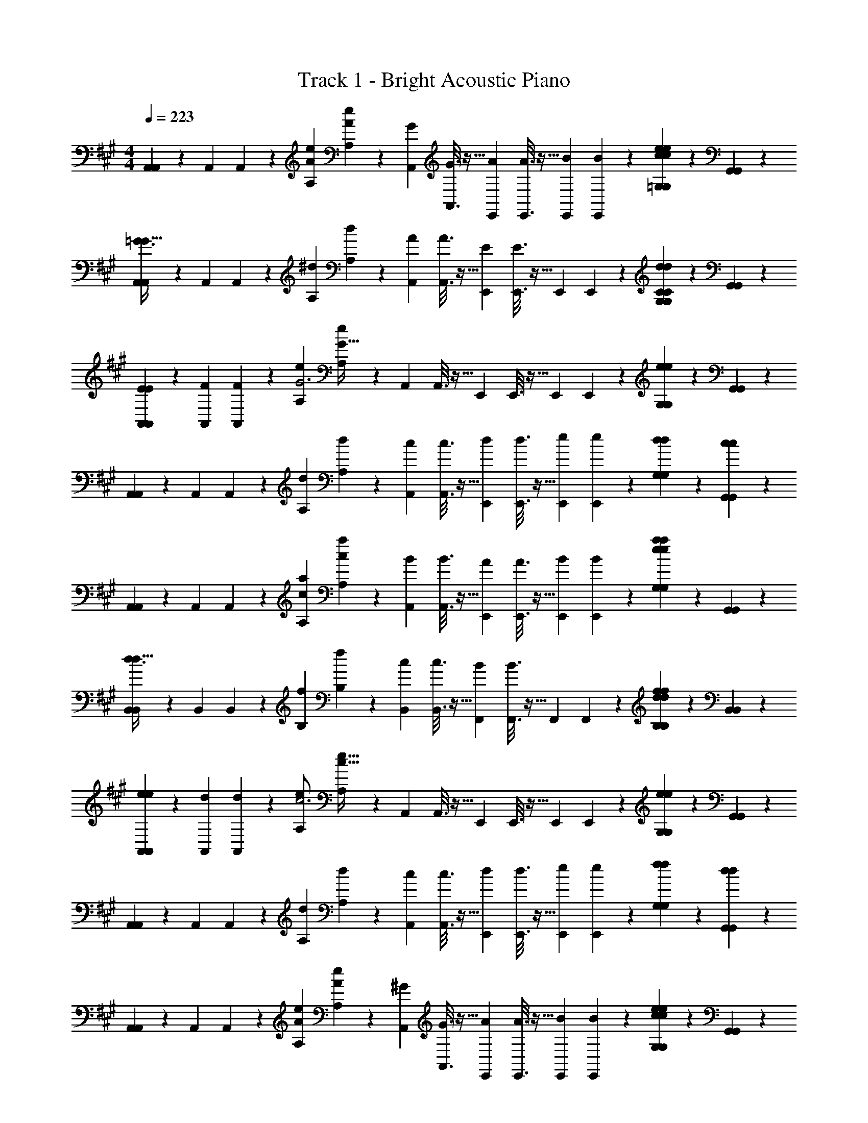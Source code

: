 X: 1
T: Track 1 - Bright Acoustic Piano
Z: ABC Generated by Starbound Composer v0.8.6
L: 1/4
M: 4/4
Q: 1/4=223
K: A
[A,,/5A,,2/9] z3/10 [z/32A,,/5] A,,55/288 z5/18 [z/32e/5A/5A,/5] [e55/288A55/288A,55/288] z5/18 [z/32G/5A,,/5] [G3/16A,,3/16] z9/32 [z/32A/5E,,/5] [A3/16E,,3/16] z9/32 [z/32B/5E,,/5] [B17/96E,,17/96] z7/24 [e/5c/5=G,/5e/5c/5G,/5] z3/10 [G,,/5G,,/5] z3/10 
[A,,/5A,,2/9=G3/G49/32] z3/10 [z/32A,,/5] A,,55/288 z5/18 [z/32^d/5A,/5] [d55/288A,55/288] z5/18 [z/32A/5A,,/5] [A3/16A,,3/16] z9/32 [z/32E/5E,,/5] [E3/16E,,3/16] z9/32 [z/32E,,/5] E,,17/96 z7/24 [d/5C/5G,/5d/5C/5G,/5] z3/10 [G,,/5G,,/5] z3/10 
[E/5A,,/5E2/9A,,2/9] z3/10 [z/32F/5A,,/5] [F55/288A,,55/288] z5/18 [z/32e/5A,/5G3] [e55/288A,55/288G95/32] z5/18 [z/32A,,/5] A,,3/16 z9/32 [z/32E,,/5] E,,3/16 z9/32 [z/32E,,/5] E,,17/96 z7/24 [e/5G,/5e/5G,/5] z3/10 [G,,/5G,,/5] z3/10 
[A,,/5A,,2/9] z3/10 [z/32A,,/5] A,,55/288 z5/18 [z/32d/5A,/5] [d55/288A,55/288] z5/18 [z/32c/5A,,/5] [c3/16A,,3/16] z9/32 [z/32d/5E,,/5] [d3/16E,,3/16] z9/32 [z/32e/5E,,/5] [e17/96E,,17/96] z7/24 [d/5G,/5d/5G,/5] z3/10 [c/5G,,/5c/5G,,/5] z3/10 
[A,,/5A,,2/9] z3/10 [z/32A,,/5] A,,55/288 z5/18 [z/32a/5c/5A,/5] [a55/288c55/288A,55/288] z5/18 [z/32B/5A,,/5] [B3/16A,,3/16] z9/32 [z/32A/5E,,/5] [A3/16E,,3/16] z9/32 [z/32B/5E,,/5] [B17/96E,,17/96] z7/24 [a/5e/5G,/5a/5e/5G,/5] z3/10 [G,,/5G,,/5] z3/10 
[B,,/5B,,2/9d3/d49/32] z3/10 [z/32B,,/5] B,,55/288 z5/18 [z/32f/5B,/5] [f55/288B,55/288] z5/18 [z/32c/5B,,/5] [c3/16B,,3/16] z9/32 [z/32B/5F,,/5] [B3/16F,,3/16] z9/32 [z/32F,,/5] F,,17/96 z7/24 [f/5d/5B,/5f/5d/5B,/5] z3/10 [B,,/5B,,/5] z3/10 
[e/5A,,/5e2/9A,,2/9] z3/10 [z/32d/5A,,/5] [d55/288A,,55/288] z5/18 [z/32A,/5e/c3] [A,55/288e15/32c95/32] z5/18 [z/32A,,/5] A,,3/16 z9/32 [z/32E,,/5] E,,3/16 z9/32 [z/32E,,/5] E,,17/96 z7/24 [e/5G,/5e/5G,/5] z3/10 [G,,/5G,,/5] z3/10 
[A,,/5A,,2/9] z3/10 [z/32A,,/5] A,,55/288 z5/18 [z/32d/5A,/5] [d55/288A,55/288] z5/18 [z/32c/5A,,/5] [c3/16A,,3/16] z9/32 [z/32d/5E,,/5] [d3/16E,,3/16] z9/32 [z/32e/5E,,/5] [e17/96E,,17/96] z7/24 [f/5G,/5f/5G,/5] z3/10 [d/5G,,/5d/5G,,/5] z3/10 
[A,,/5A,,2/9] z3/10 [z/32A,,/5] A,,55/288 z5/18 [z/32e/5A/5A,/5] [e55/288A55/288A,55/288] z5/18 [z/32^G/5A,,/5] [G3/16A,,3/16] z9/32 [z/32A/5E,,/5] [A3/16E,,3/16] z9/32 [z/32B/5E,,/5] [B17/96E,,17/96] z7/24 [e/5c/5G,/5e/5c/5G,/5] z3/10 [G,,/5G,,/5] z3/10 
[A,,/5A,,2/9=G3/G49/32] z3/10 [z/32A,,/5] A,,55/288 z5/18 [z/32d/5A,/5] [d55/288A,55/288] z5/18 [z/32A/5A,,/5] [A3/16A,,3/16] z9/32 [z/32E/5E,,/5] [E3/16E,,3/16] z9/32 [z/32E,,/5] E,,17/96 z7/24 [d/5C/5G,/5d/5C/5G,/5] z3/10 [G,,/5G,,/5] z3/10 
[E/5A,,/5E2/9A,,2/9] z3/10 [z/32F/5A,,/5] [F55/288A,,55/288] z5/18 [z/32e/5A,/5G3] [e55/288A,55/288G95/32] z5/18 [z/32A,,/5] A,,3/16 z9/32 [z/32E,,/5] E,,3/16 z9/32 [z/32E,,/5] E,,17/96 z7/24 [e/5G,/5e/5G,/5] z3/10 [G,,/5G,,/5] z3/10 
[A,,/5A,,2/9] z3/10 [z/32A,,/5] A,,55/288 z5/18 [z/32d/5A,/5] [d55/288A,55/288] z5/18 [z/32c/5A,,/5] [c3/16A,,3/16] z9/32 [z/32d/5E,,/5] [d3/16E,,3/16] z9/32 [z/32e/5E,,/5] [e17/96E,,17/96] z7/24 [d/5G,/5d/5G,/5] z3/10 [c/5G,,/5c/5G,,/5] z3/10 
[A,,/5A,,2/9] z3/10 [z/32A,,/5] A,,55/288 z5/18 [z/32a/5c/5A,/5] [a55/288c55/288A,55/288] z5/18 [z/32B/5A,,/5] [B3/16A,,3/16] z9/32 [z/32A/5E,,/5] [A3/16E,,3/16] z9/32 [z/32B/5E,,/5] [B17/96E,,17/96] z7/24 [a/5e/5G,/5a/5e/5G,/5] z3/10 [G,,/5G,,/5] z3/10 
[B,,/5B,,2/9d3/d49/32] z3/10 [z/32B,,/5] B,,55/288 z5/18 [z/32f/5B,/5] [f55/288B,55/288] z5/18 [z/32c/5B,,/5] [c3/16B,,3/16] z9/32 [z/32B/5F,,/5] [B3/16F,,3/16] z9/32 [z/32F,,/5] F,,17/96 z7/24 [f/5G/5B,/5f/5G/5B,/5] z4/5 
[A/5^D,/5A2/9D,2/9] z3/10 [z/32G/5C,/5] [G55/288C,55/288] z5/18 [z/32A,,/5^D] [A,,55/288D295/288] z7/9 [z/32d/5] d43/160 z17/10 
[^G/5=D,/5G2/9D,2/9] z3/10 [z/32F/5^B,,/5] [F55/288B,,55/288] z5/18 [z/32G,,/5=D] [G,,55/288D295/288] z7/9 [z/32=d/5] d43/160 z17/10 
[A,,/5A,,2/9] z3/10 [z/32A,,/5] A,,55/288 z5/18 [z/32e/5A/5A,/5] [e55/288A55/288A,55/288] z5/18 [z/32G/5A,,/5] [G3/16A,,3/16] z9/32 [z/32A/5E,,/5] [A3/16E,,3/16] z9/32 [z/32B/5E,,/5] [B17/96E,,17/96] z7/24 [e/5c/5G,/5e/5c/5G,/5] z3/10 [G,,/5G,,/5] z3/10 
[A,,/5A,,2/9=G3/G49/32] z3/10 [z/32A,,/5] A,,55/288 z5/18 [z/32^d/5A,/5] [d55/288A,55/288] z5/18 [z/32A/5A,,/5] [A3/16A,,3/16] z9/32 [z/32E/5E,,/5] [E3/16E,,3/16] z9/32 [z/32E,,/5] E,,17/96 z7/24 [d/5C/5G,/5d/5C/5G,/5] z3/10 [G,,/5G,,/5] z3/10 
[E/5A,,/5E2/9A,,2/9] z3/10 [z/32F/5A,,/5] [F55/288A,,55/288] z5/18 [z/32e/5A,/5G3] [e55/288A,55/288G95/32] z5/18 [z/32A,,/5] A,,3/16 z9/32 [z/32E,,/5] E,,3/16 z9/32 [z/32E,,/5] E,,17/96 z7/24 [e/5G,/5e/5G,/5] z3/10 [G,,/5G,,/5] z3/10 
[A,,/5A,,2/9] z3/10 [z/32A,,/5] A,,55/288 z5/18 [z/32d/5A,/5] [d55/288A,55/288] z5/18 [z/32c/5A,,/5] [c3/16A,,3/16] z9/32 [z/32d/5E,,/5] [d3/16E,,3/16] z9/32 [z/32e/5E,,/5] [e17/96E,,17/96] z7/24 [d/5G,/5d/5G,/5] z3/10 [c/5G,,/5c/5G,,/5] z3/10 
[A,,/5A,,2/9] z3/10 [z/32A,,/5] A,,55/288 z5/18 [z/32a/5c/5A,/5] [a55/288c55/288A,55/288] z5/18 [z/32B/5A,,/5] [B3/16A,,3/16] z9/32 [z/32A/5E,,/5] [A3/16E,,3/16] z9/32 [z/32B/5E,,/5] [B17/96E,,17/96] z7/24 [a/5e/5G,/5a/5e/5G,/5] z3/10 [G,,/5G,,/5] z3/10 
[=B,,/5B,,2/9d3/d49/32] z3/10 [z/32B,,/5] B,,55/288 z5/18 [z/32f/5B,/5] [f55/288B,55/288] z5/18 [z/32c/5B,,/5] [c3/16B,,3/16] z9/32 [z/32B/5F,,/5] [B3/16F,,3/16] z9/32 [z/32F,,/5] F,,17/96 z7/24 [f/5d/5B,/5f/5d/5B,/5] z3/10 [B,,/5B,,/5] z3/10 
[e/5A,,/5e2/9A,,2/9] z3/10 [z/32d/5A,,/5] [d55/288A,,55/288] z5/18 [z/32A,/5e/c3] [A,55/288e15/32c95/32] z5/18 [z/32A,,/5] A,,3/16 z9/32 [z/32E,,/5] E,,3/16 z9/32 [z/32E,,/5] E,,17/96 z7/24 [e/5G,/5e/5G,/5] z3/10 [G,,/5G,,/5] z3/10 
[A,,/5A,,2/9] z3/10 [z/32A,,/5] A,,55/288 z5/18 [z/32d/5A,/5] [d55/288A,55/288] z5/18 [z/32c/5A,,/5] [c3/16A,,3/16] z9/32 [z/32d/5E,,/5] [d3/16E,,3/16] z9/32 [z/32e/5E,,/5] [e17/96E,,17/96] z7/24 [f/5G,/5f/5G,/5] z3/10 [d/5G,,/5d/5G,,/5] z3/10 
[A,,/5A,,2/9] z3/10 [z/32A,,/5] A,,55/288 z5/18 [z/32e/5A/5A,/5] [e55/288A55/288A,55/288] z5/18 [z/32^G/5A,,/5] [G3/16A,,3/16] z9/32 [z/32A/5E,,/5] [A3/16E,,3/16] z9/32 [z/32B/5E,,/5] [B17/96E,,17/96] z7/24 [e/5c/5G,/5e/5c/5G,/5] z3/10 [G,,/5G,,/5] z3/10 
[A,,/5A,,2/9=G3/G49/32] z3/10 [z/32A,,/5] A,,55/288 z5/18 [z/32d/5A,/5] [d55/288A,55/288] z5/18 [z/32A/5A,,/5] [A3/16A,,3/16] z9/32 [z/32E/5E,,/5] [E3/16E,,3/16] z9/32 [z/32E,,/5] E,,17/96 z7/24 [d/5C/5G,/5d/5C/5G,/5] z3/10 [G,,/5G,,/5] z3/10 
[E/5A,,/5E2/9A,,2/9] z3/10 [z/32F/5A,,/5] [F55/288A,,55/288] z5/18 [z/32e/5A,/5G3] [e55/288A,55/288G95/32] z5/18 [z/32A,,/5] A,,3/16 z9/32 [z/32E,,/5] E,,3/16 z9/32 [z/32E,,/5] E,,17/96 z7/24 [e/5G,/5e/5G,/5] z3/10 [G,,/5G,,/5] z3/10 
[A,,/5A,,2/9] z3/10 [z/32A,,/5] A,,55/288 z5/18 [z/32d/5A,/5] [d55/288A,55/288] z5/18 [z/32c/5A,,/5] [c3/16A,,3/16] z9/32 [z/32d/5E,,/5] [d3/16E,,3/16] z9/32 [z/32e/5E,,/5] [e17/96E,,17/96] z7/24 [d/5G,/5d/5G,/5] z3/10 [c/5G,,/5c/5G,,/5] z3/10 
[A,,/5A,,2/9] z3/10 [z/32A,,/5] A,,55/288 z5/18 [z/32a/5c/5A,/5] [a55/288c55/288A,55/288] z5/18 [z/32B/5A,,/5] [B3/16A,,3/16] z9/32 [z/32A/5E,,/5] [A3/16E,,3/16] z9/32 [z/32B/5E,,/5] [B17/96E,,17/96] z7/24 [a/5e/5G,/5a/5e/5G,/5] z3/10 [G,,/5G,,/5] z3/10 
[B,,/5B,,2/9d3/d49/32] z3/10 [z/32B,,/5] B,,55/288 z5/18 [z/32f/5B,/5] [f55/288B,55/288] z5/18 [z/32c/5B,,/5] [c3/16B,,3/16] z9/32 [z/32B/5F,,/5] [B3/16F,,3/16] z9/32 [z/32F,,/5] F,,17/96 z7/24 [f/5G/5B,/5f/5G/5B,/5] z4/5 
[A/5^D,/5A2/9D,2/9] z3/10 [z/32G/5C,/5] [G55/288C,55/288] z5/18 [z/32A,,/5^D] [A,,55/288D295/288] z7/9 [z/32d/5] d43/160 z17/10 
[^G/5=D,/5G2/9D,2/9] z3/10 [z/32F/5^B,,/5] [F55/288B,,55/288] z5/18 [z/32G,,/5=D] [G,,55/288D295/288] z7/9 [z/32=d/5] d43/160 z17/10 
[=G/5C,/5G2/9C,2/9] z3/10 [z/32^E/5=B,,/5] [E55/288B,,55/288] z5/18 [z/32=G,,/5C] [G,,55/288C295/288] z7/9 [z/32c/5] c43/160 z17/10 
[F/5^B,,/5F2/9B,,2/9] z3/10 [z/32=E/5^A,,/5] [E55/288A,,55/288] z5/18 [z/32F,,/5^B,] [F,,55/288B,295/288] z7/9 [z/32^B/5] B43/160 z7/10 [=B,,/3B,,3/8] [z/96=A,,/3] [z31/96A,,35/96] [E,,/3E,,31/84] 
K: B
[B,,,/B,,,7/10] [z/5B,,,/] B,,,3/10 [z/32^D/D,,/] [z15/32D,,21/32D23/32] [z3/16^^C/D,,/] [D,,5/16C19/48] [z/32D/5F,,/] [D11/32F,,21/32] z/8 [z3/16F/F,,/] [F,,9/32F43/112] z/32 [^G,,/G,,2/3] [z/6G,,/] [z/12G,,29/96] [^^F/8F/8] [^G/24G/8] z/12 
[A,,/A,,7/10=A17/18A] [z/5A,,/] A,,3/10 [z/32G/5G,,/] [G57/224G,,21/32] z3/14 [z3/16G,,/^F3/] [G,,5/16F21/16] [z/32F,,/] [z15/32F,,21/32] [z3/16F,,/] F,,9/32 z/32 [D,,/D,,2/3DD] [z/6D,,/] D,,29/96 z/32 
[E/E,,/E,,7/10E3/4] [C/5E,,/] [C13/60E,,3/10] z/12 [z/32G,,/=B,2] [z15/32G,,21/32B,63/32] [z3/16G,,/] G,,5/16 [z/32B,,/] [z15/32B,,21/32] [z3/16B,,/] B,,9/32 z/32 [=A,/F/C,/A,9/14F2/3C,2/3] [z/6B,/G/C,/] [B,29/96C,29/96G/3] z/32 
[^^C,/C,7/10] [z/5B,/C,/] [B,3/10C,3/10] [z/32G/^C,/] [z15/32G5/8C,21/32] [z3/16B,/C,/] [B,5/16C,5/16] [z/32^C/B,,/] [z15/32C5/8B,,21/32] [z3/16A/B,,/] [A9/32B,,9/32] z/32 [E/G,,/E9/14G,,2/3] [z/6=B/G,,/] [B29/96G,,29/96] z/32 
[B,,,/B,,,7/10] [z/5B,,,/] B,,,3/10 [z/32D/D,,/] [z15/32D,,21/32D23/32] [z3/16^^C/D,,/] [D,,5/16C19/48] [z/32D/5F,,/] [D11/32F,,21/32] z/8 [z3/16F/F,,/] [F,,9/32F43/112] z/32 [G,,/G,,2/3D11/12D] [z/6G,,/] [z/12G,,29/96] [^^F/8F/8] [G/8G/8] 
[A,,/A,,7/10A17/18A] [z/5A,,/] A,,3/10 [z/32G/5G,,/] [G57/224G,,21/32] z3/14 [z3/16G,,/^F3/] [G,,5/16F21/16] [z/32F,,/] [z15/32F,,21/32] [z3/16F,,/] F,,9/32 z/32 [D,,/D,,2/3^^FF] [z/6D,,/] D,,29/96 z/32 
[G/C,,/C,,7/10G3/4] [z/5^E/C,,/] [C,,3/10E23/60] [z/32^C/5^E,,/] [C11/32E,,21/32] z/8 [z3/16E,,/] E,,5/16 [z/32G,,/C] [z15/32G,,21/32C31/32] [z3/16G,,/] G,,9/32 z/32 [B,/5B,5/18^A,,/A,,9/14] z3/10 [z/6C/G,,/] [C29/96G,,29/96] z/32 
[F,,/F,,7/10] [z/5^F/F,,/] [F,,3/10F23/60] [z/32=E/5G,,/] [E11/32G,,21/32] z/8 [z3/16G,,/] G,,5/16 [z/32C/5A,,/] [C57/224A,,21/32] z3/14 [z3/16A,,/] A,,9/32 z/32 [^A,/5A,5/18F,,/F,,2/3] z3/10 [z/6F,,/] F,,29/96 z/32 
[B,,,/B,,,7/10] [z/5B,,,/] B,,,3/10 [z/32D/D,,/] [z15/32D,,21/32D23/32] [z3/16^^C/D,,/] [D,,5/16C19/48] [z/32D/5F,,/] [D11/32F,,21/32] z/8 [z3/16F/F,,/] [F,,9/32F43/112] z/32 [G,,/G,,2/3] [z/6G,,/] [z/12G,,29/96] [^^F/8F/8] [G/24G/8] z/12 
[=A,,/A,,7/10A17/18A] [z/5A,,/] A,,3/10 [z/32G/5G,,/] [G57/224G,,21/32] z3/14 [z3/16G,,/^F3/] [G,,5/16F21/16] [z/32F,,/] [z15/32F,,21/32] [z3/16F,,/] F,,9/32 z/32 [D,,/D,,2/3DD] [z/6D,,/] D,,29/96 z/32 
[E/=E,,/E,,7/10E3/4] [C/5E,,/] [C13/60E,,3/10] z/12 [z/32G,,/B,2] [z15/32G,,21/32B,63/32] [z3/16G,,/] G,,5/16 [z/32B,,/] [z15/32B,,21/32] [z3/16B,,/] B,,9/32 z/32 [=A,/F/C,/A,9/14F2/3C,2/3] [z/6B,/G/C,/] [B,29/96C,29/96G/3] z/32 
[^^C,/C,7/10] [z/5B,/C,/] [B,3/10C,3/10] [z/32G/^C,/] [z15/32G5/8C,21/32] [z3/16B,/C,/] [B,5/16C,5/16] [z/32^C/B,,/] [z15/32C5/8B,,21/32] [z3/16A/B,,/] [A9/32B,,9/32] z/32 [E/G,,/E9/14G,,2/3] [z/6B/G,,/] [B29/96G,,29/96] z/32 
[B,,,/B,,,7/10] [z/5B,,,/] B,,,3/10 [z/32D/D,,/] [z15/32D,,21/32D23/32] [z3/16^^C/D,,/] [D,,5/16C19/48] [z/32D/5F,,/] [D11/32F,,21/32] z/8 [z3/16F/F,,/] [F,,9/32F43/112] z/32 [G,,/G,,2/3D11/12D] [z/6G,,/] [z/12G,,29/96] [^^F/8F/8] [G/8G/8] 
[A,,/A,,7/10A17/18A] [z/5A,,/] A,,3/10 [z/32G/5G,,/] [G57/224G,,21/32] z3/14 [z3/16G,,/^F3/] [G,,5/16F21/16] [z/32F,,/] [z15/32F,,21/32] [z3/16F,,/] F,,9/32 z/32 [D,,/D,,2/3^^FF] [z/6D,,/] D,,29/96 z/32 
[^E/G/E7/10G7/10C,,C,,33/32] [z/5^C/E/] [z3/10C53/160E53/160] [z/32^G,/5C/5] [G,57/224C57/224] z5/7 [z/32^A/c/F,,] [z15/32A21/32c21/32F,,31/32] [z3/16^F/A/] [F5/16A5/16] [C/5F/5C5/18F5/18] z4/5 
[D/F/D7/10F7/10B,,,B,,,33/32] [z/5B,/D/] [z3/10B,53/160D53/160] [z/32F,/5B,/5] [F,57/224B,57/224] z5/7 [z/32G/B/E,,] [z15/32G21/32B21/32E,,31/32] [z3/16=E/G/] [E5/16G5/16] [B,/5E/5B,5/18E5/18] z4/5 
[E/E21/32=A,,,A,,,33/32] [z/5C/] C3/10 [z/32A,/] A,15/32 [z/32C/] C15/32 [z/32=A/^^C,,] [z15/32A137/224C,,31/32] [z5/28F/] F9/28 [^^C15/32C/] z/32 [F15/32F/] z/32 
[C/C21/32^^F,,,F,,,33/32] [z/5B,/] B,3/10 [z/32^^F,/] F,15/32 [z/32B,/] B,15/32 [z/32^^F/^B,,,] [z15/32F137/224B,,,31/32] [z5/28E/] E9/28 [^B,15/32B,/] z/32 [E15/32E/] z/32 
[^C/5A,,,/5C2/9A,,,2/9] z19/5 
[c/5C/5c/5C2/9] z19/5 
K: A
[A,,/5A,,2/9] z3/10 [z/32A,,/5] A,,55/288 z5/18 [z/32e/5A/5A,/5] [e55/288A55/288A,55/288] z5/18 [z/32G/5A,,/5] [G3/16A,,3/16] z9/32 [z/32A/5E,,/5] [A3/16E,,3/16] z9/32 [z/32B/5E,,/5] [B17/96E,,17/96] z7/24 [e/5c/5=G,/5e/5c/5G,/5] z3/10 [G,,/5G,,/5] z3/10 
[A,,/5A,,2/9=G3/G49/32] z3/10 [z/32A,,/5] A,,55/288 z5/18 [z/32^d/5A,/5] [d55/288A,55/288] z5/18 [z/32A/5A,,/5] [A3/16A,,3/16] z9/32 [z/32E/5E,,/5] [E3/16E,,3/16] z9/32 [z/32E,,/5] E,,17/96 z7/24 [d/5C/5G,/5d/5C/5G,/5] z3/10 [G,,/5G,,/5] z3/10 
[E/5A,,/5E2/9A,,2/9] z3/10 [z/32^F/5A,,/5] [F55/288A,,55/288] z5/18 [z/32e/5A,/5G3] [e55/288A,55/288G95/32] z5/18 [z/32A,,/5] A,,3/16 z9/32 [z/32E,,/5] E,,3/16 z9/32 [z/32E,,/5] E,,17/96 z7/24 [e/5G,/5e/5G,/5] z3/10 [G,,/5G,,/5] z3/10 
[A,,/5A,,2/9] z3/10 [z/32A,,/5] A,,55/288 z5/18 [z/32d/5A,/5] [d55/288A,55/288] z5/18 [z/32c/5A,,/5] [c3/16A,,3/16] z9/32 [z/32d/5E,,/5] [d3/16E,,3/16] z9/32 [z/32e/5E,,/5] [e17/96E,,17/96] z7/24 [d/5G,/5d/5G,/5] z3/10 [c/5G,,/5c/5G,,/5] z3/10 
[A,,/5A,,2/9] z3/10 [z/32A,,/5] A,,55/288 z5/18 [z/32a/5c/5A,/5] [a55/288c55/288A,55/288] z5/18 [z/32B/5A,,/5] [B3/16A,,3/16] z9/32 [z/32A/5E,,/5] [A3/16E,,3/16] z9/32 [z/32B/5E,,/5] [B17/96E,,17/96] z7/24 [a/5e/5G,/5a/5e/5G,/5] z3/10 [G,,/5G,,/5] z3/10 
[B,,/5B,,2/9d3/d49/32] z3/10 [z/32B,,/5] B,,55/288 z5/18 [z/32f/5=B,/5] [f55/288B,55/288] z5/18 [z/32c/5B,,/5] [c3/16B,,3/16] z9/32 [z/32B/5F,,/5] [B3/16F,,3/16] z9/32 [z/32F,,/5] F,,17/96 z7/24 [f/5d/5B,/5f/5d/5B,/5] z3/10 [B,,/5B,,/5] z3/10 
[e/5A,,/5e2/9A,,2/9] z3/10 [z/32d/5A,,/5] [d55/288A,,55/288] z5/18 [z/32A,/5e/c3] [A,55/288e15/32c95/32] z5/18 [z/32A,,/5] A,,3/16 z9/32 [z/32E,,/5] E,,3/16 z9/32 [z/32E,,/5] E,,17/96 z7/24 [e/5G,/5e/5G,/5] z3/10 [G,,/5G,,/5] z3/10 
[A,,/5A,,2/9] z3/10 [z/32A,,/5] A,,55/288 z5/18 [z/32d/5A,/5] [d55/288A,55/288] z5/18 [z/32c/5A,,/5] [c3/16A,,3/16] z9/32 [z/32d/5E,,/5] [d3/16E,,3/16] z9/32 [z/32e/5E,,/5] [e17/96E,,17/96] z7/24 [f/5G,/5f/5G,/5] z3/10 [d/5G,,/5d/5G,,/5] z3/10 
[A,,/5A,,2/9] z3/10 [z/32A,,/5] A,,55/288 z5/18 [z/32e/5A/5A,/5] [e55/288A55/288A,55/288] z5/18 [z/32^G/5A,,/5] [G3/16A,,3/16] z9/32 [z/32A/5E,,/5] [A3/16E,,3/16] z9/32 [z/32B/5E,,/5] [B17/96E,,17/96] z7/24 [e/5c/5G,/5e/5c/5G,/5] z3/10 [G,,/5G,,/5] z3/10 
[A,,/5A,,2/9=G3/G49/32] z3/10 [z/32A,,/5] A,,55/288 z5/18 [z/32d/5A,/5] [d55/288A,55/288] z5/18 [z/32A/5A,,/5] [A3/16A,,3/16] z9/32 [z/32E/5E,,/5] [E3/16E,,3/16] z9/32 [z/32E,,/5] E,,17/96 z7/24 [d/5C/5G,/5d/5C/5G,/5] z3/10 [G,,/5G,,/5] z3/10 
[E/5A,,/5E2/9A,,2/9] z3/10 [z/32F/5A,,/5] [F55/288A,,55/288] z5/18 [z/32e/5A,/5G3] [e55/288A,55/288G95/32] z5/18 [z/32A,,/5] A,,3/16 z9/32 [z/32E,,/5] E,,3/16 z9/32 [z/32E,,/5] E,,17/96 z7/24 [e/5G,/5e/5G,/5] z3/10 [G,,/5G,,/5] z3/10 
[A,,/5A,,2/9] z3/10 [z/32A,,/5] A,,55/288 z5/18 [z/32d/5A,/5] [d55/288A,55/288] z5/18 [z/32c/5A,,/5] [c3/16A,,3/16] z9/32 [z/32d/5E,,/5] [d3/16E,,3/16] z9/32 [z/32e/5E,,/5] [e17/96E,,17/96] z7/24 [d/5G,/5d/5G,/5] z3/10 [c/5G,,/5c/5G,,/5] z3/10 
[A,,/5A,,2/9] z3/10 [z/32A,,/5] A,,55/288 z5/18 [z/32a/5c/5A,/5] [a55/288c55/288A,55/288] z5/18 [z/32B/5A,,/5] [B3/16A,,3/16] z9/32 [z/32A/5E,,/5] [A3/16E,,3/16] z9/32 [z/32B/5E,,/5] [B17/96E,,17/96] z7/24 [a/5e/5G,/5a/5e/5G,/5] z3/10 [G,,/5G,,/5] z3/10 
[B,,/5B,,2/9d3/d49/32] z3/10 [z/32B,,/5] B,,55/288 z5/18 [z/32f/5B,/5] [f55/288B,55/288] z5/18 [z/32c/5B,,/5] [c3/16B,,3/16] z9/32 [z/32B/5F,,/5] [B3/16F,,3/16] z9/32 [z/32F,,/5] F,,17/96 z7/24 [f/5G/5B,/5f/5G/5B,/5] z4/5 
[A/5^D,/5A2/9D,2/9] z3/10 [z/32G/5C,/5] [G55/288C,55/288] z5/18 [z/32A,,/5D] [A,,55/288D295/288] z7/9 [z/32d/5] d43/160 z17/10 
[^G/5=D,/5G2/9D,2/9] z3/10 [z/32F/5^B,,/5] [F55/288B,,55/288] z5/18 [z/32G,,/5=D] [G,,55/288D295/288] z7/9 [z/32=d/5] d43/160 z17/10 
[A,,/5A,,2/9] z3/10 [z/32A,,/5] A,,55/288 z5/18 [z/32e/5A/5A,/5] [e55/288A55/288A,55/288] z5/18 [z/32G/5A,,/5] [G3/16A,,3/16] z9/32 [z/32A/5E,,/5] [A3/16E,,3/16] z9/32 [z/32B/5E,,/5] [B17/96E,,17/96] z7/24 [e/5c/5G,/5e/5c/5G,/5] z3/10 [G,,/5G,,/5] z3/10 
[A,,/5A,,2/9=G3/G49/32] z3/10 [z/32A,,/5] A,,55/288 z5/18 [z/32^d/5A,/5] [d55/288A,55/288] z5/18 [z/32A/5A,,/5] [A3/16A,,3/16] z9/32 [z/32E/5E,,/5] [E3/16E,,3/16] z9/32 [z/32E,,/5] E,,17/96 z7/24 [d/5C/5G,/5d/5C/5G,/5] z3/10 [G,,/5G,,/5] z3/10 
[E/5A,,/5E2/9A,,2/9] z3/10 [z/32F/5A,,/5] [F55/288A,,55/288] z5/18 [z/32e/5A,/5G3] [e55/288A,55/288G95/32] z5/18 [z/32A,,/5] A,,3/16 z9/32 [z/32E,,/5] E,,3/16 z9/32 [z/32E,,/5] E,,17/96 z7/24 [e/5G,/5e/5G,/5] z3/10 [G,,/5G,,/5] z3/10 
[A,,/5A,,2/9] z3/10 [z/32A,,/5] A,,55/288 z5/18 [z/32d/5A,/5] [d55/288A,55/288] z5/18 [z/32c/5A,,/5] [c3/16A,,3/16] z9/32 [z/32d/5E,,/5] [d3/16E,,3/16] z9/32 [z/32e/5E,,/5] [e17/96E,,17/96] z7/24 [d/5G,/5d/5G,/5] z3/10 [c/5G,,/5c/5G,,/5] z3/10 
[A,,/5A,,2/9] z3/10 [z/32A,,/5] A,,55/288 z5/18 [z/32a/5c/5A,/5] [a55/288c55/288A,55/288] z5/18 [z/32B/5A,,/5] [B3/16A,,3/16] z9/32 [z/32A/5E,,/5] [A3/16E,,3/16] z9/32 [z/32B/5E,,/5] [B17/96E,,17/96] z7/24 [a/5e/5G,/5a/5e/5G,/5] z3/10 [G,,/5G,,/5] z3/10 
[=B,,/5B,,2/9d3/d49/32] z3/10 [z/32B,,/5] B,,55/288 z5/18 [z/32f/5B,/5] [f55/288B,55/288] z5/18 [z/32c/5B,,/5] [c3/16B,,3/16] z9/32 [z/32B/5F,,/5] [B3/16F,,3/16] z9/32 [z/32F,,/5] F,,17/96 z7/24 [f/5d/5B,/5f/5d/5B,/5] z3/10 [B,,/5B,,/5] z3/10 
[e/5A,,/5e2/9A,,2/9] z3/10 [z/32d/5A,,/5] [d55/288A,,55/288] z5/18 [z/32A,/5e/c3] [A,55/288e15/32c95/32] z5/18 [z/32A,,/5] A,,3/16 z9/32 [z/32E,,/5] E,,3/16 z9/32 [z/32E,,/5] E,,17/96 z7/24 [e/5G,/5e/5G,/5] z3/10 [G,,/5G,,/5] z3/10 
[A,,/5A,,2/9] z3/10 [z/32A,,/5] A,,55/288 z5/18 [z/32d/5A,/5] [d55/288A,55/288] z5/18 [z/32c/5A,,/5] [c3/16A,,3/16] z9/32 [z/32d/5E,,/5] [d3/16E,,3/16] z9/32 [z/32e/5E,,/5] [e17/96E,,17/96] z7/24 [f/5G,/5f/5G,/5] z3/10 [d/5G,,/5d/5G,,/5] z3/10 
[A,,/5A,,2/9] z3/10 [z/32A,,/5] A,,55/288 z5/18 [z/32e/5A/5A,/5] [e55/288A55/288A,55/288] z5/18 [z/32^G/5A,,/5] [G3/16A,,3/16] z9/32 [z/32A/5E,,/5] [A3/16E,,3/16] z9/32 [z/32B/5E,,/5] [B17/96E,,17/96] z7/24 [e/5c/5G,/5e/5c/5G,/5] z3/10 [G,,/5G,,/5] z3/10 
[A,,/5A,,2/9=G3/G49/32] z3/10 [z/32A,,/5] A,,55/288 z5/18 [z/32d/5A,/5] [d55/288A,55/288] z5/18 [z/32A/5A,,/5] [A3/16A,,3/16] z9/32 [z/32E/5E,,/5] [E3/16E,,3/16] z9/32 [z/32E,,/5] E,,17/96 z7/24 [d/5C/5G,/5d/5C/5G,/5] z3/10 [G,,/5G,,/5] z3/10 
[E/5A,,/5E2/9A,,2/9] z3/10 [z/32F/5A,,/5] [F55/288A,,55/288] z5/18 [z/32e/5A,/5G3] [e55/288A,55/288G95/32] z5/18 [z/32A,,/5] A,,3/16 z9/32 [z/32E,,/5] E,,3/16 z9/32 [z/32E,,/5] E,,17/96 z7/24 [e/5G,/5e/5G,/5] z3/10 [G,,/5G,,/5] z3/10 
[A,,/5A,,2/9] z3/10 [z/32A,,/5] A,,55/288 z5/18 [z/32d/5A,/5] [d55/288A,55/288] z5/18 [z/32c/5A,,/5] [c3/16A,,3/16] z9/32 [z/32d/5E,,/5] [d3/16E,,3/16] z9/32 [z/32e/5E,,/5] [e17/96E,,17/96] z7/24 [d/5G,/5d/5G,/5] z3/10 [c/5G,,/5c/5G,,/5] z3/10 
[A,,/5A,,2/9] z3/10 [z/32A,,/5] A,,55/288 z5/18 [z/32a/5c/5A,/5] [a55/288c55/288A,55/288] z5/18 [z/32B/5A,,/5] [B3/16A,,3/16] z9/32 [z/32A/5E,,/5] [A3/16E,,3/16] z9/32 [z/32B/5E,,/5] [B17/96E,,17/96] z7/24 [a/5e/5G,/5a/5e/5G,/5] z3/10 [G,,/5G,,/5] z3/10 
[B,,/5B,,2/9d3/d49/32] z3/10 [z/32B,,/5] B,,55/288 z5/18 [z/32f/5B,/5] [f55/288B,55/288] z5/18 [z/32c/5B,,/5] [c3/16B,,3/16] z9/32 [z/32B/5F,,/5] [B3/16F,,3/16] z9/32 [z/32F,,/5] F,,17/96 z7/24 [f/5G/5B,/5f/5G/5B,/5] z4/5 
[A/5^D,/5A2/9D,2/9] z3/10 [z/32G/5C,/5] [G55/288C,55/288] z5/18 [z/32A,,/5^D] [A,,55/288D295/288] z7/9 [z/32d/5] d43/160 z17/10 
[^G/5=D,/5G2/9D,2/9] z3/10 [z/32F/5^B,,/5] [F55/288B,,55/288] z5/18 [z/32G,,/5=D] [G,,55/288D295/288] z7/9 [z/32=d/5] d43/160 z17/10 
[=G/5C,/5G2/9C,2/9] z3/10 [z/32^E/5=B,,/5] [E55/288B,,55/288] z5/18 [z/32=G,,/5C] [G,,55/288C295/288] z7/9 [z/32c/5] c43/160 z17/10 
[F/5^B,,/5F2/9B,,2/9] z3/10 [z/32=E/5^A,,/5] [E55/288A,,55/288] z5/18 [z/32F,,/5^B,] [F,,55/288B,295/288] z7/9 [z/32^B/5] B43/160 z7/10 [=B,,/3B,,3/8] [z/96=A,,/3] [z31/96A,,35/96] [E,,/3E,,31/84] 
K: B
[=B,,,/B,,,7/10] [z/5B,,,/] B,,,3/10 [z/32^D/D,,/] [z15/32D,,21/32D23/32] [z3/16^^C/D,,/] [D,,5/16C19/48] [z/32D/5F,,/] [D11/32F,,21/32] z/8 [z3/16F/F,,/] [F,,9/32F43/112] z/32 [^G,,/G,,2/3] [z/6G,,/] [z/12G,,29/96] [^^F/8F/8] [^G/24G/8] z/12 
[A,,/A,,7/10A17/18A] [z/5A,,/] A,,3/10 [z/32G/5G,,/] [G57/224G,,21/32] z3/14 [z3/16G,,/^F3/] [G,,5/16F21/16] [z/32F,,/] [z15/32F,,21/32] [z3/16F,,/] F,,9/32 z/32 [D,,/D,,2/3DD] [z/6D,,/] D,,29/96 z/32 
[E/E,,/E,,7/10E3/4] [C/5E,,/] [C13/60E,,3/10] z/12 [z/32G,,/=B,2] [z15/32G,,21/32B,63/32] [z3/16G,,/] G,,5/16 [z/32B,,/] [z15/32B,,21/32] [z3/16B,,/] B,,9/32 z/32 [A,/F/C,/A,9/14F2/3C,2/3] [z/6B,/G/C,/] [B,29/96C,29/96G/3] z/32 
[^^C,/C,7/10] [z/5B,/C,/] [B,3/10C,3/10] [z/32G/^C,/] [z15/32G5/8C,21/32] [z3/16B,/C,/] [B,5/16C,5/16] [z/32^C/B,,/] [z15/32C5/8B,,21/32] [z3/16A/B,,/] [A9/32B,,9/32] z/32 [E/G,,/E9/14G,,2/3] [z/6=B/G,,/] [B29/96G,,29/96] z/32 
[B,,,/B,,,7/10] [z/5B,,,/] B,,,3/10 [z/32D/D,,/] [z15/32D,,21/32D23/32] [z3/16^^C/D,,/] [D,,5/16C19/48] [z/32D/5F,,/] [D11/32F,,21/32] z/8 [z3/16F/F,,/] [F,,9/32F43/112] z/32 [G,,/G,,2/3D11/12D] [z/6G,,/] [z/12G,,29/96] [^^F/8F/8] [G/8G/8] 
[A,,/A,,7/10A17/18A] [z/5A,,/] A,,3/10 [z/32G/5G,,/] [G57/224G,,21/32] z3/14 [z3/16G,,/^F3/] [G,,5/16F21/16] [z/32F,,/] [z15/32F,,21/32] [z3/16F,,/] F,,9/32 z/32 [D,,/D,,2/3^^FF] [z/6D,,/] D,,29/96 z/32 
[G/^C,,/C,,7/10G3/4] [z/5^E/C,,/] [C,,3/10E23/60] [z/32^C/5^E,,/] [C11/32E,,21/32] z/8 [z3/16E,,/] E,,5/16 [z/32G,,/C] [z15/32G,,21/32C31/32] [z3/16G,,/] G,,9/32 z/32 [B,/5B,5/18^A,,/A,,9/14] z3/10 [z/6C/G,,/] [C29/96G,,29/96] z/32 
[F,,/F,,7/10] [z/5^F/F,,/] [F,,3/10F23/60] [z/32=E/5G,,/] [E11/32G,,21/32] z/8 [z3/16G,,/] G,,5/16 [z/32C/5A,,/] [C57/224A,,21/32] z3/14 [z3/16A,,/] A,,9/32 z/32 [^A,/5A,5/18F,,/F,,2/3] z3/10 [z/6F,,/] F,,29/96 z/32 
[B,,,/B,,,7/10] [z/5B,,,/] B,,,3/10 [z/32D/D,,/] [z15/32D,,21/32D23/32] [z3/16^^C/D,,/] [D,,5/16C19/48] [z/32D/5F,,/] [D11/32F,,21/32] z/8 [z3/16F/F,,/] [F,,9/32F43/112] z/32 [G,,/G,,2/3] [z/6G,,/] [z/12G,,29/96] [^^F/8F/8] [G/24G/8] z/12 
[=A,,/A,,7/10A17/18A] [z/5A,,/] A,,3/10 [z/32G/5G,,/] [G57/224G,,21/32] z3/14 [z3/16G,,/^F3/] [G,,5/16F21/16] [z/32F,,/] [z15/32F,,21/32] [z3/16F,,/] F,,9/32 z/32 [D,,/D,,2/3DD] [z/6D,,/] D,,29/96 z/32 
[E/=E,,/E,,7/10E3/4] [C/5E,,/] [C13/60E,,3/10] z/12 [z/32G,,/B,2] [z15/32G,,21/32B,63/32] [z3/16G,,/] G,,5/16 [z/32B,,/] [z15/32B,,21/32] [z3/16B,,/] B,,9/32 z/32 [=A,/F/C,/A,9/14F2/3C,2/3] [z/6B,/G/C,/] [B,29/96C,29/96G/3] z/32 
[^^C,/C,7/10] [z/5B,/C,/] [B,3/10C,3/10] [z/32G/^C,/] [z15/32G5/8C,21/32] [z3/16B,/C,/] [B,5/16C,5/16] [z/32^C/B,,/] [z15/32C5/8B,,21/32] [z3/16A/B,,/] [A9/32B,,9/32] z/32 [E/G,,/E9/14G,,2/3] [z/6B/G,,/] [B29/96G,,29/96] z/32 
[B,,,/B,,,7/10] [z/5B,,,/] B,,,3/10 [z/32D/D,,/] [z15/32D,,21/32D23/32] [z3/16^^C/D,,/] [D,,5/16C19/48] [z/32D/5F,,/] [D11/32F,,21/32] z/8 [z3/16F/F,,/] [F,,9/32F43/112] z/32 [G,,/G,,2/3D11/12D] [z/6G,,/] [z/12G,,29/96] [^^F/8F/8] [G/8G/8] 
[A,,/A,,7/10A17/18A] [z/5A,,/] A,,3/10 [z/32G/5G,,/] [G57/224G,,21/32] z3/14 [z3/16G,,/^F3/] [G,,5/16F21/16] [z/32F,,/] [z15/32F,,21/32] [z3/16F,,/] F,,9/32 z/32 [D,,/D,,2/3^^FF] [z/6D,,/] D,,29/96 z/32 
[^E/G/E7/10G7/10C,,C,,33/32] [z/5^C/E/] [z3/10C53/160E53/160] [z/32^G,/5C/5] [G,57/224C57/224] z5/7 [z/32^A/c/F,,] [z15/32A21/32c21/32F,,31/32] [z3/16^F/A/] [F5/16A5/16] [C/5F/5C5/18F5/18] z4/5 
[D/F/D7/10F7/10B,,,B,,,33/32] [z/5B,/D/] [z3/10B,53/160D53/160] [z/32^F,/5B,/5] [F,57/224B,57/224] z5/7 [z/32G/B/E,,] [z15/32G21/32B21/32E,,31/32] [z3/16=E/G/] [E5/16G5/16] [B,/5E/5B,5/18E5/18] z4/5 
[E/E21/32A,,,A,,,33/32] [z/5C/] C3/10 [z/32A,/] A,15/32 [z/32C/] C15/32 [z/32=A/^^C,,] [z15/32A137/224C,,31/32] [z5/28F/] F9/28 [^^C15/32C/] z/32 [F15/32F/] z/32 
[C/C21/32F,,,F,,,33/32] [z/5B,/] B,3/10 [z/32^^F,/] F,15/32 [z/32B,/] B,15/32 [z/32^^F/^B,,,] [z15/32F137/224B,,,31/32] [z5/28E/] E9/28 [^B,15/32B,/] z/32 [E15/32E/] z/32 
[^C/5A,,,/5C2/9A,,,2/9] z19/5 
[c/5C/5c/5C2/9] 
